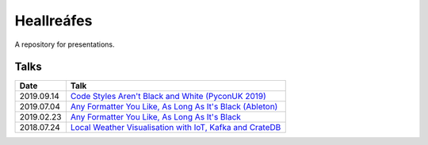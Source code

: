 ===========
Heallreáfes
===========

A repository for presentations.

Talks
=====

+------------+------------------------------------------------------------------+
| Date       | Talk                                                             |
+============+==================================================================+
| 2019.09.14 | `Code Styles Aren't Black and White (PyconUK 2019)`_             |
+------------+------------------------------------------------------------------+
| 2019.07.04 | `Any Formatter You Like, As Long As It's Black (Ableton)`_       |
+------------+------------------------------------------------------------------+
| 2019.02.23 | `Any Formatter You Like, As Long As It's Black`_                 |
+------------+------------------------------------------------------------------+
| 2018.07.24 | `Local Weather Visualisation with IoT, Kafka and CrateDB`_       |
+------------+------------------------------------------------------------------+


.. _Local Weather Visualisation with IoT, Kafka and CrateDB: presentations/Local%20Weather%20Visualisation%20with%20IoT%2C%20Kafka%20and%20CrateDB/v1.pdf
.. _Any Formatter You Like, As Long As It's Black: presentations/black/v1.pdf
.. _Any Formatter You Like, As Long As It's Black (Ableton): presentations/black/v2%20(Ableton).pdf
.. _Code Styles Aren't Black and White (PyconUK 2019): presentations/black/v3.pdf

